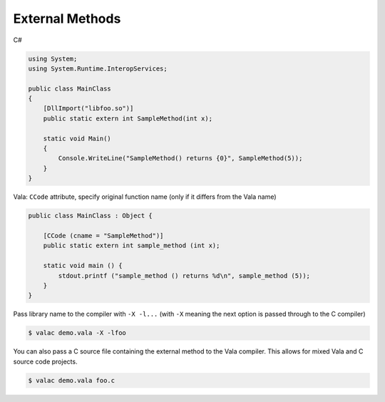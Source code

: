 External Methods
================

C#

.. code-block:: csharp

   using System;
   using System.Runtime.InteropServices;

   public class MainClass
   {
       [DllImport("libfoo.so")]
       public static extern int SampleMethod(int x);

       static void Main()
       {
           Console.WriteLine("SampleMethod() returns {0}", SampleMethod(5));
       }
   }

Vala: ``CCode`` attribute, specify original function name (only if it differs
from the Vala name)

.. code-block:: vala

   public class MainClass : Object {

       [CCode (cname = "SampleMethod")]
       public static extern int sample_method (int x);

       static void main () {
           stdout.printf ("sample_method () returns %d\n", sample_method (5));
       }
   }

Pass library name to the compiler with ``-X -l...`` (with ``-X`` meaning the next option
is passed through to the C compiler)

.. code-block:: bash

   $ valac demo.vala -X -lfoo

You can also pass a C source file containing the external method to the Vala
compiler. This allows for mixed Vala and C source code projects.

.. code-block:: bash

   $ valac demo.vala foo.c